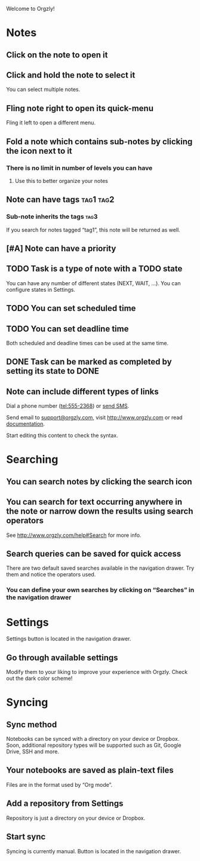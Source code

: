 Welcome to Orgzly!

* Notes
** Click on the note to open it
** Click and hold the note to select it

You can select multiple notes.

** Fling note right to open its quick-menu

Fling it left to open a different menu.

** Fold a note which contains sub-notes by clicking the icon next to it
*** There is no limit in number of levels you can have
**** Use this to better organize your notes

** Note can have tags :tag1:tag2:
*** Sub-note inherits the tags :tag3:

If you search for notes tagged “tag1”, this note will be returned as well.

** [#A] Note can have a priority
** TODO Task is a type of note with a TODO state

You can have any number of different states (NEXT, WAIT, ...). You can configure states in Settings.

** TODO You can set scheduled time
SCHEDULED: <2015-02-20 Fri 15:15>

** TODO You can set deadline time
DEADLINE: <2015-02-20 Fri> SCHEDULED: <2015-02-23 Mon>

Both scheduled and deadline times can be used at the same time.

** DONE Task can be marked as completed by setting its state to DONE
CLOSED: [2015-02-20 Fri 20:17]

** Note can include different types of links

Dial a phone number (tel:555-2368) or [[sms:555-2368][send SMS]].

Send email to [[mailto:support@orgzly.com][support@orgzly.com]], visit http://www.orgzly.com or read [[http://www.orgzly.com/help][documentation]].

Start editing this content to check the syntax.

* Searching
** You can search notes by clicking the search icon
** You can search for text occurring anywhere in the note or narrow down the results using search operators

See http://www.orgzly.com/help#Search for more info.

** Search queries can be saved for quick access

There are two default saved searches available in the navigation drawer. Try them and notice the operators used.

*** You can define your own searches by clicking on “Searches” in the navigation drawer
* Settings

Settings button is located in the navigation drawer.

** Go through available settings

Modify them to your liking to improve your experience with Orgzly. Check out the dark color scheme!

* Syncing
** Sync method

Notebooks can be synced with a directory on your device or Dropbox. Soon, additional repository types will be supported such as Git, Google Drive, SSH and more.

** Your notebooks are saved as plain-text files

Files are in the format used by “Org mode”.

** Add a repository from Settings

Repository is just a directory on your device or Dropbox.

** Start sync

Syncing is currently manual. Button is located in the navigation drawer.

